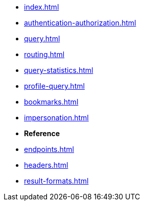 * xref:index.adoc[]
* xref:authentication-authorization.adoc[]
* xref:query.adoc[]
* xref:routing.adoc[]
* xref:query-statistics.adoc[]
* xref:profile-query.adoc[]
* xref:bookmarks.adoc[]
* xref:impersonation.adoc[]

* **Reference**
* xref:endpoints.adoc[]
* xref:headers.adoc[]
* xref:result-formats.adoc[]
